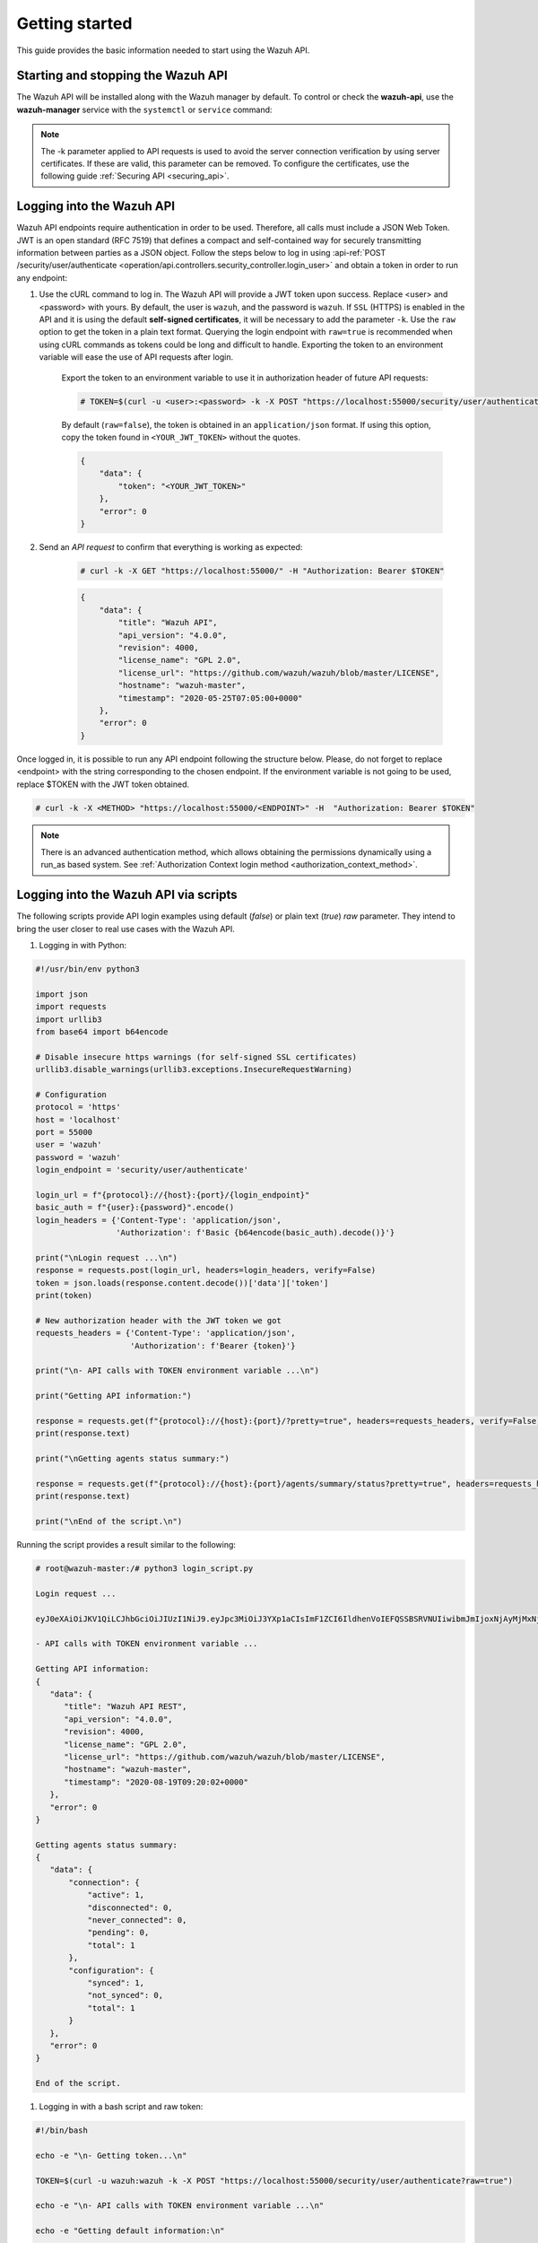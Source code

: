 .. Copyright (C) 2015, Wazuh, Inc.

.. meta::
  :description: This guide provides the basic information needed to get started with the Wazuh API, including some practical use cases.

.. _api_getting-started:

Getting started
===============

This guide provides the basic information needed to start using the Wazuh API.

Starting and stopping the Wazuh API
-----------------------------------

The Wazuh API will be installed along with the Wazuh manager by default. To control or check the **wazuh-api**, use the **wazuh-manager** service with the ``systemctl`` or ``service`` command:

.. tabs::

   .. group-tab:: Systemd

      .. code-block:: console

         # systemctl start/status/stop/restart wazuh-manager

   .. group-tab:: SysV init

      .. code-block:: console

         # service wazuh-manager start/status/stop/restart


.. note::
    The -k parameter applied to API requests is used to avoid the server connection verification by using server certificates. If these are valid, this parameter can be removed.
    To configure the certificates, use the following guide :ref:`Securing API <securing_api>`.

.. _api_log_in:

Logging into the Wazuh API
--------------------------

Wazuh API endpoints require authentication in order to be used. Therefore, all calls must include a JSON Web Token. JWT is an open standard (RFC 7519) that defines a compact and self-contained way for securely transmitting information between parties as a JSON object. Follow the steps below to log in using :api-ref:`POST /security/user/authenticate <operation/api.controllers.security_controller.login_user>` and obtain a token in order to run any endpoint:

#. Use the cURL command to log in. The Wazuh API will provide a JWT token upon success. Replace <user> and <password> with yours. By default, the user is ``wazuh``, and the password is ``wazuh``. If ``SSL`` (HTTPS) is enabled in the API and it is using the default **self-signed certificates**, it will be necessary to add the parameter ``-k``. Use the ``raw`` option to get the token in a plain text format. Querying the login endpoint with ``raw=true`` is recommended when using cURL commands as tokens could be long and difficult to handle. Exporting the token to an environment variable will ease the use of API requests after login.

    Export the token to an environment variable to use it in authorization header of future API requests:

    .. code-block:: console

        # TOKEN=$(curl -u <user>:<password> -k -X POST "https://localhost:55000/security/user/authenticate?raw=true")

    By default (``raw=false``), the token is obtained in an ``application/json`` format. If using this option, copy the token found in ``<YOUR_JWT_TOKEN>`` without the quotes.

    .. code-block:: json
        :class: output

        {
            "data": {
                "token": "<YOUR_JWT_TOKEN>"
            },
            "error": 0
        }

#. Send an *API request* to confirm that everything is working as expected:

    .. code-block:: console

        # curl -k -X GET "https://localhost:55000/" -H "Authorization: Bearer $TOKEN"

    .. code-block:: json
        :class: output

        {
            "data": {
                "title": "Wazuh API",
                "api_version": "4.0.0",
                "revision": 4000,
                "license_name": "GPL 2.0",
                "license_url": "https://github.com/wazuh/wazuh/blob/master/LICENSE",
                "hostname": "wazuh-master",
                "timestamp": "2020-05-25T07:05:00+0000"
            },
            "error": 0
        }


Once logged in, it is possible to run any API endpoint following the structure below. Please, do not forget to replace <endpoint> with the string corresponding to the chosen endpoint. If the environment variable is not going to be used, replace $TOKEN with the JWT token obtained.

.. code-block:: console

    # curl -k -X <METHOD> "https://localhost:55000/<ENDPOINT>" -H  "Authorization: Bearer $TOKEN"


.. note::
  There is an advanced authentication method, which allows obtaining the permissions dynamically using a run_as based system. See :ref:`Authorization Context login method <authorization_context_method>`.


Logging into the Wazuh API via scripts
--------------------------------------

The following scripts provide API login examples using default (`false`) or plain text (`true`) `raw` parameter. They intend to bring the user closer to real use cases with the Wazuh API.

#. Logging in with Python:

.. code-block:: python

    #!/usr/bin/env python3

    import json
    import requests
    import urllib3
    from base64 import b64encode

    # Disable insecure https warnings (for self-signed SSL certificates)
    urllib3.disable_warnings(urllib3.exceptions.InsecureRequestWarning)

    # Configuration
    protocol = 'https'
    host = 'localhost'
    port = 55000
    user = 'wazuh'
    password = 'wazuh'
    login_endpoint = 'security/user/authenticate'

    login_url = f"{protocol}://{host}:{port}/{login_endpoint}"
    basic_auth = f"{user}:{password}".encode()
    login_headers = {'Content-Type': 'application/json',
                     'Authorization': f'Basic {b64encode(basic_auth).decode()}'}

    print("\nLogin request ...\n")
    response = requests.post(login_url, headers=login_headers, verify=False)
    token = json.loads(response.content.decode())['data']['token']
    print(token)

    # New authorization header with the JWT token we got
    requests_headers = {'Content-Type': 'application/json',
                        'Authorization': f'Bearer {token}'}

    print("\n- API calls with TOKEN environment variable ...\n")

    print("Getting API information:")

    response = requests.get(f"{protocol}://{host}:{port}/?pretty=true", headers=requests_headers, verify=False)
    print(response.text)

    print("\nGetting agents status summary:")

    response = requests.get(f"{protocol}://{host}:{port}/agents/summary/status?pretty=true", headers=requests_headers, verify=False)
    print(response.text)

    print("\nEnd of the script.\n")

Running the script provides a result similar to the following:

.. code-block:: console

    # root@wazuh-master:/# python3 login_script.py

    Login request ...

    eyJ0eXAiOiJKV1QiLCJhbGciOiJIUzI1NiJ9.eyJpc3MiOiJ3YXp1aCIsImF1ZCI6IldhenVoIEFQSSBSRVNUIiwibmJmIjoxNjAyMjMxNjU2LCJleHAiOjE2MDIyMzUyNTYsInN1YiI6IndhenVoIiwicmJhY19yb2xlcyI6WzFdLCJyYmFjX21vZGUiOiJ3aGl0ZSJ9.V60_otHPaT4NTkrS6SF3GHva0Z9r5p4mqe5Cn0hk4o4

    - API calls with TOKEN environment variable ...

    Getting API information:
    {
       "data": {
          "title": "Wazuh API REST",
          "api_version": "4.0.0",
          "revision": 4000,
          "license_name": "GPL 2.0",
          "license_url": "https://github.com/wazuh/wazuh/blob/master/LICENSE",
          "hostname": "wazuh-master",
          "timestamp": "2020-08-19T09:20:02+0000"
       },
       "error": 0
    }

    Getting agents status summary:
    {
       "data": {
           "connection": {
               "active": 1,
               "disconnected": 0,
               "never_connected": 0,
               "pending": 0,
               "total": 1
           },
           "configuration": {
               "synced": 1,
               "not_synced": 0,
               "total": 1
           }
       },
       "error": 0
    }

    End of the script.


#. Logging in with a bash script and raw token:

.. code-block:: bash

    #!/bin/bash

    echo -e "\n- Getting token...\n"

    TOKEN=$(curl -u wazuh:wazuh -k -X POST "https://localhost:55000/security/user/authenticate?raw=true")

    echo -e "\n- API calls with TOKEN environment variable ...\n"

    echo -e "Getting default information:\n"

    curl -k -X GET "https://localhost:55000/?pretty=true" -H  "Authorization: Bearer $TOKEN"

    echo -e "\n\nGetting /agents/summary/os:\n"

    curl -k -X GET "https://localhost:55000/agents/summary/os?pretty=true" -H  "Authorization: Bearer $TOKEN"

    echo -e "\n\nEnd of the script.\n"

Running the script provides a result similar to the following:

.. code-block:: console

    # root@wazuh-master:/# ./login_script.sh

    - Getting token...

      % Total    % Received % Xferd  Average Speed   Time    Time     Time  Current
                                     Dload  Upload   Total   Spent    Left  Speed
    100  3059  100  3059    0     0  17089      0 --:--:-- --:--:-- --:--:-- 17089

    - API calls with TOKEN environment variable ...

    Getting default information:

    {
       "data": {
          "title": "Wazuh API REST",
          "api_version": "4.0.0",
          "revision": 4000,
          "license_name": "GPL 2.0",
          "license_url": "https://github.com/wazuh/wazuh/blob/master/LICENSE",
          "hostname": "wazuh-master",
          "timestamp": "2020-08-19T09:20:02+0000"
       },
       "error": 0
    }

    Getting /agents/summary/os:

    {
        "data": {
            "affected_items": [
                "windows"
            ],
            "total_affected_items": 1,
            "total_failed_items": 0,
            "failed_items": []
        },
        "message": "Showing the operative system of all specified agents",
        "error": 0
    }

    End of the script.


Basic concepts
--------------

Here are some of the basic concepts related to making API requests and understanding their responses:

-  The *cURL command* for each request contains:

    +-------------------------------------------------+--------------------------------------------------------------------------------------------------------------------------------------------------------------------+
    | Field                                           | Description                                                                                                                                                        |
    +=================================================+====================================================================================================================================================================+
    | ``-X GET/POST/PUT/DELETE``                      | Specifies a custom request method to use when communicating with the HTTP server.                                                                                  |
    +-------------------------------------------------+--------------------------------------------------------------------------------------------------------------------------------------------------------------------+
    | ``http://localhost:55000/<ENDPOINT>``           | The API URL to use if you are running the command on the manager itself. It will be ``http`` or ``https`` depending on whether SSL is activated in the API or not. |
    | ``https://localhost:55000/<ENDPOINT>``          |                                                                                                                                                                    |
    +-------------------------------------------------+--------------------------------------------------------------------------------------------------------------------------------------------------------------------+
    | ``-H "Authorization: Bearer <YOUR_JWT_TOKEN>"`` | Include an extra header in the request to specify JWT token.                                                                                                       |
    +-------------------------------------------------+--------------------------------------------------------------------------------------------------------------------------------------------------------------------+
    | ``-k``                                          | Suppress SSL certificate errors (only if you use the default self-signed certificates).                                                                            |
    +-------------------------------------------------+--------------------------------------------------------------------------------------------------------------------------------------------------------------------+

- All responses are in *JSON format*, and most of them follow this structure:

    +---------+----------------------+----------------------------------------------------------------------------------------------------------------+
    | Field   | Optional Sub-fields  | Description                                                                                                    |
    +=========+======================+================================================================================================================+
    | data    | affected_items       | List with each of the successfully affected items in the request.                                              |
    |         +----------------------+----------------------------------------------------------------------------------------------------------------+
    |         | total_affected_items | Total number of successfully affected items.                                                                   |
    |         +----------------------+----------------------------------------------------------------------------------------------------------------+
    |         | failed_items         | List containing each of the failed items in the request.                                                       |
    |         +----------------------+----------------------------------------------------------------------------------------------------------------+
    |         | total_failed_items   | Total number of failed items.                                                                                  |
    +---------+----------------------+----------------------------------------------------------------------------------------------------------------+
    | message |                      | Result description.                                                                                            |
    +---------+----------------------+----------------------------------------------------------------------------------------------------------------+
    | error   |                      | For HTTP ``200`` responses determines if the response was complete (``0``), failed (``1``) or partial (``2``). |
    |         |                      |                                                                                                                |
    |         |                      | For HTTP ``4xx`` or ``5xx`` responses determines the error code related to the failure.                        |
    +---------+----------------------+----------------------------------------------------------------------------------------------------------------+


    - Example response without errors (HTTP status code 200):

    .. code-block:: json
        :class: output

        {
          "data": {
            "affected_items": [
              "master-node",
              "worker1"
            ],
            "total_affected_items": 2,
            "failed_items": [],
            "total_failed_items": 0
          },
          "message": "Restart request sent to all specified nodes",
          "error": 0
        }

    - Example response with errors (HTTP status code 200):

    .. code-block:: json
        :class: output

        {
          "data": {
            "affected_items": [],
            "total_affected_items": 0,
            "total_failed_items": 4,
            "failed_items": [
              {
                "error": {
                  "code": 1707,
                  "message": "Cannot send request, agent is not active",
                  "remediation": "Please, check non-active agents connection and try again. Visit
                  https://documentation.wazuh.com/current/user-manual/registering/index.html and
                  https://documentation.wazuh.com/current/user-manual/agents/agent-connection.html
                  to obtain more information on registering and connecting agents"
                },
                "id": [
                  "001",
                  "002",
                  "009",
                  "010"
                ]
              },
            ]
          },
          "message": "Restart command was not sent to any agent",
          "error": 1
        }

   - Example of partial response (HTTP status code 200):

    .. code-block:: json
        :class: output

        {
          "data": {
            "affected_items": [
              {
                "ip": "10.0.0.9",
                "id": "001",
                "name": "Carlos",
                "dateAdd": "2020-10-07T08:14:32Z",
                "node_name": "unknown",
                "registerIP": "10.0.0.9",
                "status": "never_connected"
              }
            ],
            "total_affected_items": 1,
            "total_failed_items": 1,
            "failed_items": [
              {
                "error": {
                  "code": 1701,
                  "message": "Agent does not exist",
                  "remediation": "Please, use `GET /agents?select=id,name` to find all available agents"
                },
                "id": [
                  "005"
                ]
              }
            ]
          },
          "message": "Some agents information was not returned",
          "error": 2
        }

    - Example response to report an unauthorized request (HTTP status code 401):

    .. code-block:: json
        :class: output

        {
          "title": "Unauthorized",
          "detail": "The server could not verify that you are authorized to access the URL requested. You either supplied the wrong credentials (e.g. a bad password), or your browser doesn't understand how to supply the credentials required.",
        }

    - Example response to report a permission denied error (HTTP status code 403):

    .. code-block:: json
        :class: output

        {
          "title": "Permission Denied",
          "detail": "Permission denied: Resource type: *:*",
          "remediation": "Please, make sure you have permissions to execute the current request. For more information on how to set up permissions, please visit https://documentation.wazuh.com/current/user-manual/api/rbac/configuration.html",
          "error": 4000,
          "dapi_errors": {
            "unknown-node": {
              "error": "Permission denied: Resource type: *:*"
            }
          }
        }

- Responses containing collections of data will return a maximum of 500 elements by default. The *offset* and *limit* parameters may be used to iterate through large collections. The *limit* parameter accepts up to 100000 items, although it is recommended not to exceed the default value (500 items). Doing so can lead to unexpected behaviors (timeouts, large responses, etc.). Use with caution.
- All responses have an HTTP status code: 2xx (success), 4xx (client error), 5xx (server error), etc.
- All requests (except ``POST /security/user/authenticate`` and ``POST /security/user/authenticate/run_as``) accept the parameter ``pretty`` to convert the JSON response to a more human-readable format.
- The Wazuh API stores logs in the ``api.log`` or ``api.json`` files, depending on the chosen log format. These log files are located at ``WAZUH_PATH/logs/`` on the Wazuh server. You can change the verbosity level in the :ref:`Wazuh API configuration file <api_configuration_file>`.
- The Wazuh API logs are rotated based on time by default. Rotation only occurs after adding a new entry to the log. For instance, time-based rotation triggers when a new entry is added on a different day, not necessarily every midnight. Rotated logs are stored in ``WAZUH_PATH/logs/api/<year>/<month>/`` and compressed using ``gzip``.
- All Wazuh API requests will be aborted if no response is received after a certain amount of time. The parameter ``wait_for_complete`` can be used to disable this timeout. This is useful for calls that could take more time than expected, such as :api-ref:`PUT /agents/upgrade <operation/api.controllers.agent_controller.put_upgrade_agents>`.

.. note:: The maximum API response time can be modified in the :ref:`API configuration <api_configuration_options>`.

.. _wazuh_api_use_cases:

Use cases
---------

This section will present several use cases to give you a taste for the Wazuh API's potential. Details about all possible API requests can be found in the :ref:`reference <api_reference>` section.

Exploring the ruleset
^^^^^^^^^^^^^^^^^^^^^

Often when an alert fires, it is helpful to know details about the rule itself. The following request enumerates the attributes of rule *1002*:

.. code-block:: console

    # curl -k -X GET "https://localhost:55000/rules?rule_ids=1002&pretty=true" -H  "Authorization: Bearer $TOKEN"

.. code-block:: json
    :class: output

    {
       "data": {
          "affected_items": [
             {
                "filename": "0020-syslog_rules.xml",
                "relative_dirname": "ruleset/rules",
                "id": 1002,
                "level": 2,
                "status": "enabled",
                "details": {
                   "match": {
                      "pattern": "core_dumped|failure|error|attack| bad |illegal |denied|refused|unauthorized|fatal|failed|Segmentation Fault|Corrupted"
                    }
                },
                "pci_dss": [],
                "gpg13": [
                   "4.4"
                ],
                "gdpr": [],
                "hipaa": [],
                "nist_800_53": [],
                "groups": [
                   "syslog",
                   "errors"
                ],
                "description": "Unknown problem somewhere in the system."
             }
          ],
          "total_affected_items": 1,
          "total_failed_items": 0,
          "failed_items": []
       },
       "message": "All selected rules were returned",
       "error": 0
    }


It can also be helpful to know which rules matching a specific criteria are available. For example, all the rules with a group of **web**, a PCI tag of **10.6.1**, and containing the word **failures** can be showed using the command below:

.. code-block:: console

    # curl -k -X GET "https://localhost:55000/rules?pretty=true&limit=500&search=failures&group=web&pci_dss=10.6.1" -H  "Authorization: Bearer $TOKEN"

.. code-block:: json
    :class: output

    {
      "data": {
        "affected_items": [
          {
            "filename": "0260-nginx_rules.xml",
            "relative_dirname": "ruleset/rules",
            "id": 31316,
            "level": 10,
            "status": "enabled",
            "details": {
              "frequency": "8",
              "timeframe": "240",
              "if_matched_sid": "31315",
              "same_source_ip": "",
              "mitre": "\n      "
            },
            "pci_dss": [
              "10.6.1",
              "10.2.4",
              "10.2.5",
              "11.4"
            ],
            "gpg13": [
              "7.1"
            ],
            "gdpr": [
              "IV_35.7.d",
              "IV_32.2"
            ],
            "hipaa": [
              "164.312.b"
            ],
            "nist_800_53": [
              "AU.6",
              "AU.14",
              "AC.7",
              "SI.4"
            ],
            "groups": [
              "authentication_failures",
              "tsc_CC7.2",
              "tsc_CC7.3",
              "tsc_CC6.1",
              "tsc_CC6.8",
              "nginx",
              "web"
            ],
            "description": "Nginx: Multiple web authentication failures."
          }
        ],
        "total_affected_items": 1,
        "total_failed_items": 0,
        "failed_items": []
      },
      "message": "All selected rules were returned",
      "error": 0
    }



Testing rules and decoders
^^^^^^^^^^^^^^^^^^^^^^^^^^

With the Wazuh API, it is possible to start a **wazuh-logtest** session or use an already started session to test and verify custom or default rules and decoders. With the following request, a logtest session is created and the rules and decoders that match with the given log are shown. The predecoding phase is also shown, among other information.

.. code-block:: console

    # curl -k -X PUT "https://localhost:55000/logtest" -H  "Authorization: Bearer $TOKEN" -H  "Content-Type: application/json" -d "{\"event\":\"Jun 29 15:54:13 focal multipathd[557]: sdb: failed to get sysfs uid: No data available\",\"log_format\":\"syslog\",\"location\":\"user->/var/log/syslog\"}"


.. code-block:: json
    :class: output

    {
      "error": 0,
      "data": {
        "token": "bc3ca27a",
        "messages": [
          "WARNING: (7309): 'null' is not a valid token",
          "INFO: (7202): Session initialized with token 'bc3ca27a'"
        ],
        "output": {
          "timestamp": "2020-10-15T09:40:53.630+0000",
          "rule": {
            "level": 0,
            "description": "FreeIPA messages grouped",
            "id": "82202",
            "firedtimes": 1,
            "mail": false,
            "groups": [
              "freeipa"
            ]
          },
          "agent": {
            "id": "000",
            "name": "wazuh-master"
          },
          "manager": {
            "name": "wazuh-master"
          },
          "id": "1602754853.1000774",
          "cluster": {
            "name": "wazuh",
            "node": "master-node"
          },
          "full_log": "Jun 29 15:54:13 focal multipathd[557]: sdb: failed to get sysfs uid: No data available",
          "predecoder": {
            "program_name": "multipathd",
            "timestamp": "Jun 29 15:54:13",
            "hostname": "focal"
          },
          "decoder": {
            "name": "freeipa"
          },
          "location": "user->/var/log/syslog"
        },
        "alert": false,
        "codemsg": 1
      }
    }



Mining the file integrity monitoring database of an agent
^^^^^^^^^^^^^^^^^^^^^^^^^^^^^^^^^^^^^^^^^^^^^^^^^^^^^^^^^

The API can be used to show information about all monitored files by syscheck. The following example shows all events related with *.py* files in agent *000* (the manager):

.. code-block:: console

    # curl -k -X GET "https://localhost:55000/syscheck/000?pretty=true&search=.py" -H  "Authorization: Bearer $TOKEN"

.. code-block:: json
    :class: output

    {
      "data": {
        "affected_items": [
          {
            "file": "/etc/python2.7/sitecustomize.py",
            "perm": "rw-r--r--",
            "sha1": "67b0a8ccf18bf5d2eb8c7f214b5a5d0d4a5e409d",
            "changes": 1,
            "md5": "d6b276695157bde06a56ba1b2bc53670",
            "inode": 29654607,
            "size": 155,
            "uid": "0",
            "gname": "root",
            "mtime": "2020-04-15T17:20:14Z",
            "sha256": "43d81125d92376b1a69d53a71126a041cc9a18d8080e92dea0a2ae23be138b1e",
            "date": "2020-05-25T14:28:41Z",
            "uname": "root",
            "type": "file",
            "gid": "0"
          },
          {
            "file": "/etc/python3.6/sitecustomize.py",
            "perm": "rw-r--r--",
            "sha1": "67b0a8ccf18bf5d2eb8c7f214b5a5d0d4a5e409d",
            "changes": 1,
            "md5": "d6b276695157bde06a56ba1b2bc53670",
            "inode": 29762235,
            "size": 155,
            "uid": "0",
            "gname": "root",
            "mtime": "2020-04-18T01:56:04Z",
            "sha256": "43d81125d92376b1a69d53a71126a041cc9a18d8080e92dea0a2ae23be138b1e",
            "date": "2020-05-25T14:28:41Z",
            "uname": "root",
            "type": "file",
            "gid": "0"
          }
        ],
        "total_affected_items": 2,
        "total_failed_items": 0,
        "failed_items": []
      },
      "message": "FIM findings of the agent were returned",
      "error": 0
    }

You can find a file using its md5/sha1 hash. In the following examples, the same file is retrieved using both its md5 and sha1:

.. code-block:: console

    # curl -k -X GET "https://localhost:55000/syscheck/000?pretty=true&hash=bc929cb047b79d5c16514f2c553e6b759abfb1b8" -H  "Authorization: Bearer $TOKEN"

.. code-block:: json
    :class: output

    {
      "data": {
        "affected_items": [
          {
            "file": "/sbin/swapon",
            "perm": "rwxr-xr-x",
            "sha1": "bc929cb047b79d5c16514f2c553e6b759abfb1b8",
            "changes": 1,
            "md5": "085c1161d814a8863562694b3819f6a5",
            "inode": 14025822,
            "size": 47184,
            "uid": "0",
            "gname": "root",
            "mtime": "2020-01-08T18:31:23Z",
            "sha256": "f274025a1e4870301c5678568ab9519152f49d3cb907c01f7c71ff17b1a6e870",
            "date": "2020-05-25T14:29:44Z",
            "uname": "root",
            "type": "file",
            "gid": "0"
          }
        ],
        "total_affected_items": 1,
        "total_failed_items": 0,
        "failed_items": []
      },
      "message": "FIM findings of the agent were returned",
      "error": 0
    }

.. code-block:: console

    # curl -k -X GET "https://localhost:55000/syscheck/000?pretty=true&hash=085c1161d814a8863562694b3819f6a5" -H  "Authorization: Bearer $TOKEN"

.. code-block:: json
    :class: output

    {
      "data": {
        "affected_items": [
          {
            "file": "/sbin/swapon",
            "perm": "rwxr-xr-x",
            "sha1": "bc929cb047b79d5c16514f2c553e6b759abfb1b8",
            "changes": 1,
            "md5": "085c1161d814a8863562694b3819f6a5",
            "inode": 14025822,
            "size": 47184,
            "uid": "0",
            "gname": "root",
            "mtime": "2020-01-08T18:31:23Z",
            "sha256": "f274025a1e4870301c5678568ab9519152f49d3cb907c01f7c71ff17b1a6e870",
            "date": "2020-05-25T14:29:44Z",
            "uname": "root",
            "type": "file",
            "gid": "0"
          }
        ],
        "total_affected_items": 1,
        "total_failed_items": 0,
        "failed_items": []
      },
      "message": "FIM findings of the agent were returned",
      "error": 0
    }

Getting information about the manager
^^^^^^^^^^^^^^^^^^^^^^^^^^^^^^^^^^^^^

Some information about the manager can be retrieved using the Wazuh API. Configuration, status, information, logs, etc. The following example retrieves the status of each Wazuh daemon:

.. code-block:: console

    # curl -k -X GET "https://localhost:55000/manager/status?pretty=true" -H  "Authorization: Bearer $TOKEN"

.. code-block:: json
    :class: output

    {
      "data": {
        "affected_items": [
          {
            "wazuh-agentlessd": "running",
            "wazuh-analysisd": "running",
            "wazuh-authd": "running",
            "wazuh-csyslogd": "running",
            "wazuh-dbd": "stopped",
            "wazuh-monitord": "running",
            "wazuh-execd": "running",
            "wazuh-integratord": "running",
            "wazuh-logcollector": "running",
            "wazuh-maild": "running",
            "wazuh-remoted": "running",
            "wazuh-reportd": "stopped",
            "wazuh-syscheckd": "running",
            "wazuh-clusterd": "running",
            "wazuh-modulesd": "running",
            "wazuh-db": "running",
            "wazuh-apid": "stopped"
          }
        ],
        "total_affected_items": 1,
        "total_failed_items": 0,
        "failed_items": []
      },
      "message": "Processes status were successfully read in specified node",
      "error": 0
    }


You can even dump the manager current configuration with the request below (response shortened for brevity):

.. code-block:: console

    # curl -k -X GET "https://localhost:55000/manager/configuration?pretty=true&section=global" -H  "Authorization: Bearer $TOKEN"

.. code-block:: json
    :class: output

    {
      "data": {
        "affected_items": [
          {
            "global": {
              "jsonout_output": "yes",
              "alerts_log": "yes",
              "logall": "no",
              "logall_json": "no",
              "email_notification": "yes",
              "email_to": "me@test.example",
              "smtp_server": "mail.test.example",
              "email_from": "wazuh@test.example",
              "email_maxperhour": "12",
              "email_log_source": "alerts.log",
              "white_list": [
                "127.0.0.1",
                "^localhost.localdomain$",
                "8.8.8.8",
                "8.8.4.4"
              ]
            }
          }
        ],
        "total_affected_items": 1,
        "total_failed_items": 0,
        "failed_items": []
      },
      "message": "Configuration was successfully read in specified node",
      "error": 0
    }


Playing with agents
^^^^^^^^^^^^^^^^^^^

Here are some commands for working with the agents.

This enumerates 2 **active** agents:

.. code-block:: console

    # curl -k -X GET "https://localhost:55000/agents?pretty=true&offset=1&limit=2&select=status%2Cid%2Cmanager%2Cname%2Cnode_name%2Cversion&status=active" -H  "Authorization: Bearer $TOKEN"

.. code-block:: json
    :class: output

    {
      "data": {
        "affected_items": [
          {
            "node_name": "worker2",
            "status": "active",
            "manager": "wazuh-worker2",
            "version": "Wazuh v3.13.1",
            "id": "001",
            "name": "wazuh-agent1"
          },
          {
            "node_name": "worker2",
            "status": "active",
            "manager": "wazuh-worker2",
            "version": "Wazuh v3.13.1",
            "id": "002",
            "name": "wazuh-agent2"
          }
        ],
        "total_affected_items": 9,
        "total_failed_items": 0,
        "failed_items": []
      },
      "message": "All selected agents information was returned",
      "error": 0
    }


Adding an agent is now easier than ever. Simply send a request with the agent name and its IP address.

.. code-block:: console

    # curl -k -X POST "https://localhost:55000/agents?pretty=true" -H  "Authorization: Bearer $TOKEN" -H  "Content-Type: application/json" -d "{\"name\":\"NewHost\",\"ip\":\"10.0.10.11\"}"

.. code-block:: json
    :class: output

    {
      "data": {
        "id": "013",
        "key": "MDEzIE5ld0hvc3RfMiAxMC4wLjEwLjEyIDkzOTE0MmE4OTQ4YTNlMzA0ZTdiYzVmZTRhN2Q4Y2I1MjgwMWIxNDI4NWMzMzk3N2U5MWU5NGJiMDc4ZDEzNjc="
      },
      "error": 0
    }

Ingest security events
^^^^^^^^^^^^^^^^^^^^^^

.. versionadded:: 4.6.0

You can send security events for analysis using the Wazuh API.

There's a limit of ``30`` requests per minute and 100 events per request. This limit prevents endpoints to ingest large amounts of data too fast. Check :ref:`max_request_per_minute <api_configuration_access>` to lower this limit even further or disable the feature.

.. code-block:: console

    # curl -k -X POST "https://localhost:55000/events" -H  "Authorization: Bearer $TOKEN" -H  "Content-Type: application/json" -d '{"events": ["Event value 1", "{\"someKey\": \"Event value 2\"}"]}'

.. code-block:: json
    :class: output

    {
      "data": {
        "affected_items": [

        ],
        "total_affected_items": 2,
        "total_failed_items": 0,
        "failed_items": []
      },
      "message": "All events were forwarded to analisysd",
      "error": 0
    }

Conclusion
^^^^^^^^^^
The provided examples should help appreciate the potential of the Wazuh API. Remember to check out the :ref:`reference <api_reference>` document to discover all the available API requests.
